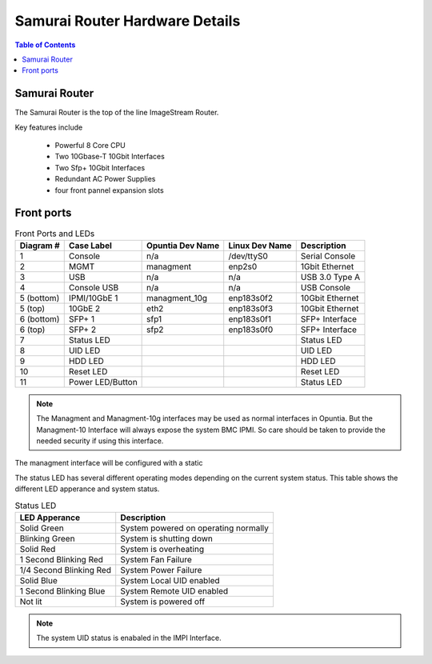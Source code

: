 *******************************
Samurai Router Hardware Details
*******************************

.. contents:: Table of Contents

Samurai Router
--------------

The Samurai Router is the top of the line ImageStream Router. 

Key features include
 
 - Powerful 8 Core CPU
 - Two 10Gbase-T 10Gbit Interfaces
 - Two Sfp+ 10Gbit Interfaces
 - Redundant AC Power Supplies
 - four front pannel expansion slots 
 
 

Front ports
-----------

.. image:: images/SR1000-Front-Ports-LEDs.png
  :width: 700
  :alt: image showing the front ports on the Samurai Router


.. table:: Front Ports and LEDs

   +-----------+-----------------+------------------+----------------+----------------+
   | Diagram # | Case Label      | Opuntia Dev Name | Linux Dev Name | Description    |
   +===========+=================+==================+================+================+
   | 1         | Console         | n/a              | /dev/ttyS0     | Serial Console |
   +-----------+-----------------+------------------+----------------+----------------+
   | 2         | MGMT            | managment        | enp2s0         | 1Gbit Ethernet |
   +-----------+-----------------+------------------+----------------+----------------+
   | 3         | USB             | n/a              | n/a            | USB 3.0 Type A |
   +-----------+-----------------+------------------+----------------+----------------+
   | 4         | Console USB     | n/a              | n/a            | USB Console    |
   +-----------+-----------------+------------------+----------------+----------------+
   | 5 (bottom)| IPMI/10GbE 1    | managment_10g    | enp183s0f2     | 10Gbit Ethernet|
   +-----------+-----------------+------------------+----------------+----------------+
   | 5 (top)   | 10GbE 2         | eth2             | enp183s0f3     | 10Gbit Ethernet|
   +-----------+-----------------+------------------+----------------+----------------+
   | 6 (bottom)| SFP+ 1          | sfp1             | enp183s0f1     | SFP+ Interface |
   +-----------+-----------------+------------------+----------------+----------------+
   | 6 (top)   | SFP+ 2          | sfp2             | enp183s0f0     | SFP+ Interface |
   +-----------+-----------------+------------------+----------------+----------------+
   | 7         | Status LED      |                  |                | Status LED     |
   +-----------+-----------------+------------------+----------------+----------------+
   | 8         | UID LED         |                  |                | UID LED        |
   +-----------+-----------------+------------------+----------------+----------------+
   | 9         | HDD LED         |                  |                | HDD LED        |
   +-----------+-----------------+------------------+----------------+----------------+
   | 10        | Reset LED       |                  |                | Reset LED      |
   +-----------+-----------------+------------------+----------------+----------------+
   | 11        | Power LED/Button|                  |                | Status LED     |
   +-----------+-----------------+------------------+----------------+----------------+

.. note:: The Managment and Managment-10g interfaces may be used as normal interfaces in Opuntia. But the Managment-10 Interface will always expose the system BMC IPMI. So care should be taken to provide the needed security if using this interface.

The managment interface will be configured with a static 

The status LED has several different operating modes depending on the current system status. This table shows the different
LED apperance and system status.

.. table:: Status LED

    +--------------------------+-----------------------------------------+
    | LED Apperance            | Description                             |
    +==========================+=========================================+
    | Solid Green              | System powered on operating normally    |
    +--------------------------+-----------------------------------------+
    | Blinking Green           | System is shutting down                 |
    +--------------------------+-----------------------------------------+
    | Solid Red                | System is overheating                   |
    +--------------------------+-----------------------------------------+
    | 1 Second Blinking Red    | System Fan Failure                      |
    +--------------------------+-----------------------------------------+
    | 1/4 Second Blinking Red  | System Power Failure                    |
    +--------------------------+-----------------------------------------+
    | Solid Blue               | System Local UID enabled                |
    +--------------------------+-----------------------------------------+
    | 1 Second Blinking Blue   | System Remote UID enabled               |
    +--------------------------+-----------------------------------------+
    | Not lit                  | System is powered off                   |
    +--------------------------+-----------------------------------------+
    
.. note:: The system UID status is enabaled in the IMPI Interface. 
